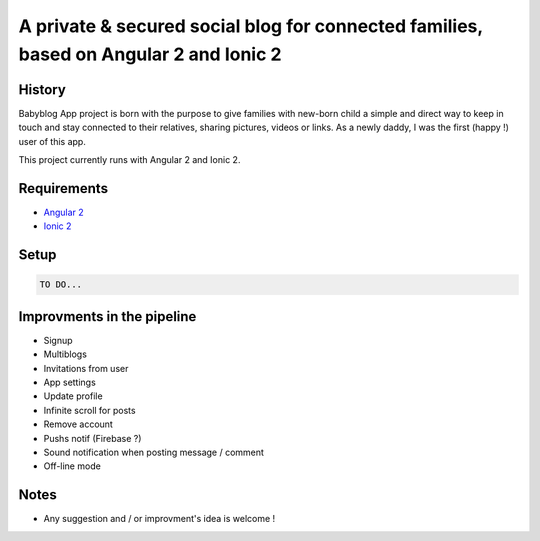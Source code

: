 **************************************************************************************
A private & secured social blog for connected families, based on Angular 2 and Ionic 2
**************************************************************************************

History
=======

Babyblog App project is born with the purpose to give families with new-born child a simple and direct way to keep in touch and stay connected to their relatives, sharing pictures, videos or links. As a newly daddy, I was the first (happy !) user of this app.

This project currently runs with Angular 2 and Ionic 2.

.. Additionnaly, Babyblog App is connected to a web-based blog available `here <http://mylittlebaby.cloud/>`_, through a basic REST Api.

.. You can see a live demo `here <http://vps121400.ovh.net/>`_.

Requirements
============

* `Angular 2 <https://angular.io/>`_
* `Ionic 2 <http://ionic.io/2>`_

Setup
=====

.. code-block:: shell

    TO DO...

Improvments in the pipeline
===========================

* Signup
* Multiblogs
* Invitations from user
* App settings
* Update profile
* Infinite scroll for posts
* Remove account
* Pushs notif (Firebase ?)
* Sound notification when posting message / comment
* Off-line mode

Notes
=====

* Any suggestion and / or improvment's idea is welcome !

.. Preview
.. =======

.. .. image:: https://raw.githubusercontent.com/NicolasMura/social-wall/master/social/static/social/img/social-wall-demo.jpg
..     :alt: Social Wall Preview
..     :target: http://vps121400.ovh.net/


